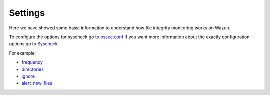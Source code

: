 .. _syscheck_settings:

Settings
==========================
Here we have showed some basic information to understand how file integrity monitoring works on Wazuh.

To configure the options for syscheck go to `ossec.conf <../configuration-files/ossec-conf/index.html>`_
If you want more information about the exactly configuration options go to `Syscheck <../configuration-files/ossec-conf/syscheck.html>`_

For example:

- `frequency <../configuration-files/ossec-conf/syscheck.html#frequency>`_
- `directories <../configuration-files/ossec-conf/syscheck.html#directories>`_
- `ignore <../configuration-files/ossec-conf/syscheck.html#ignore>`_
- `alert_new_files <../configuration-files/ossec-conf/syscheck.html#alert-new-files>`_
